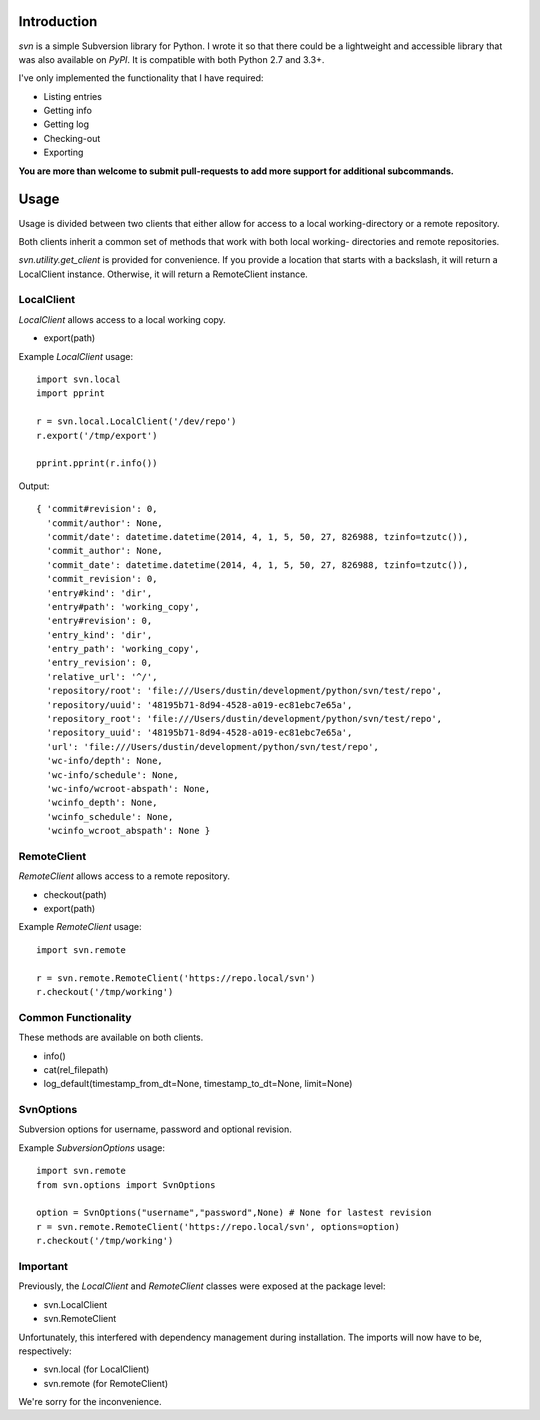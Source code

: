 ------------
Introduction
------------

*svn* is a simple Subversion library for Python. I wrote it so that there could be a lightweight and accessible library that was also available on *PyPI*. It is compatible with both Python 2.7 and 3.3+.

I've only implemented the functionality that I have required:

- Listing entries
- Getting info
- Getting log
- Checking-out
- Exporting

**You are more than welcome to submit pull-requests to add more support for additional subcommands.**


-----
Usage
-----

Usage is divided between two clients that either allow for access to a local 
working-directory or a remote repository.

Both clients inherit a common set of methods that work with both local working-
directories and remote repositories.

`svn.utility.get_client` is provided for convenience. If you provide a location 
that starts with a backslash, it will return a LocalClient instance. Otherwise, 
it will return a RemoteClient instance.


LocalClient
===========

*LocalClient* allows access to a local working copy.

- export(path)

Example *LocalClient* usage::

    import svn.local
    import pprint

    r = svn.local.LocalClient('/dev/repo')
    r.export('/tmp/export')

    pprint.pprint(r.info())

Output::

    { 'commit#revision': 0,
      'commit/author': None,
      'commit/date': datetime.datetime(2014, 4, 1, 5, 50, 27, 826988, tzinfo=tzutc()),
      'commit_author': None,
      'commit_date': datetime.datetime(2014, 4, 1, 5, 50, 27, 826988, tzinfo=tzutc()),
      'commit_revision': 0,
      'entry#kind': 'dir',
      'entry#path': 'working_copy',
      'entry#revision': 0,
      'entry_kind': 'dir',
      'entry_path': 'working_copy',
      'entry_revision': 0,
      'relative_url': '^/',
      'repository/root': 'file:///Users/dustin/development/python/svn/test/repo',
      'repository/uuid': '48195b71-8d94-4528-a019-ec81ebc7e65a',
      'repository_root': 'file:///Users/dustin/development/python/svn/test/repo',
      'repository_uuid': '48195b71-8d94-4528-a019-ec81ebc7e65a',
      'url': 'file:///Users/dustin/development/python/svn/test/repo',
      'wc-info/depth': None,
      'wc-info/schedule': None,
      'wc-info/wcroot-abspath': None,
      'wcinfo_depth': None,
      'wcinfo_schedule': None,
      'wcinfo_wcroot_abspath': None }


RemoteClient
============

*RemoteClient* allows access to a remote repository.

- checkout(path)
- export(path)

Example *RemoteClient* usage::

    import svn.remote

    r = svn.remote.RemoteClient('https://repo.local/svn')
    r.checkout('/tmp/working')


Common Functionality
====================

These methods are available on both clients.

- info()
- cat(rel_filepath)
- log_default(timestamp_from_dt=None, timestamp_to_dt=None, limit=None)

SvnOptions
================

Subversion options for username, password and optional revision.

Example *SubversionOptions* usage::

    import svn.remote
    from svn.options import SvnOptions

    option = SvnOptions("username","password",None) # None for lastest revision
    r = svn.remote.RemoteClient('https://repo.local/svn', options=option)
    r.checkout('/tmp/working')



Important
=========

Previously, the *LocalClient* and *RemoteClient* classes were exposed at the 
package level:

- svn.LocalClient
- svn.RemoteClient

Unfortunately, this interfered with dependency management during installation.
The imports will now have to be, respectively:

- svn.local (for LocalClient)
- svn.remote (for RemoteClient)

We're sorry for the inconvenience.
